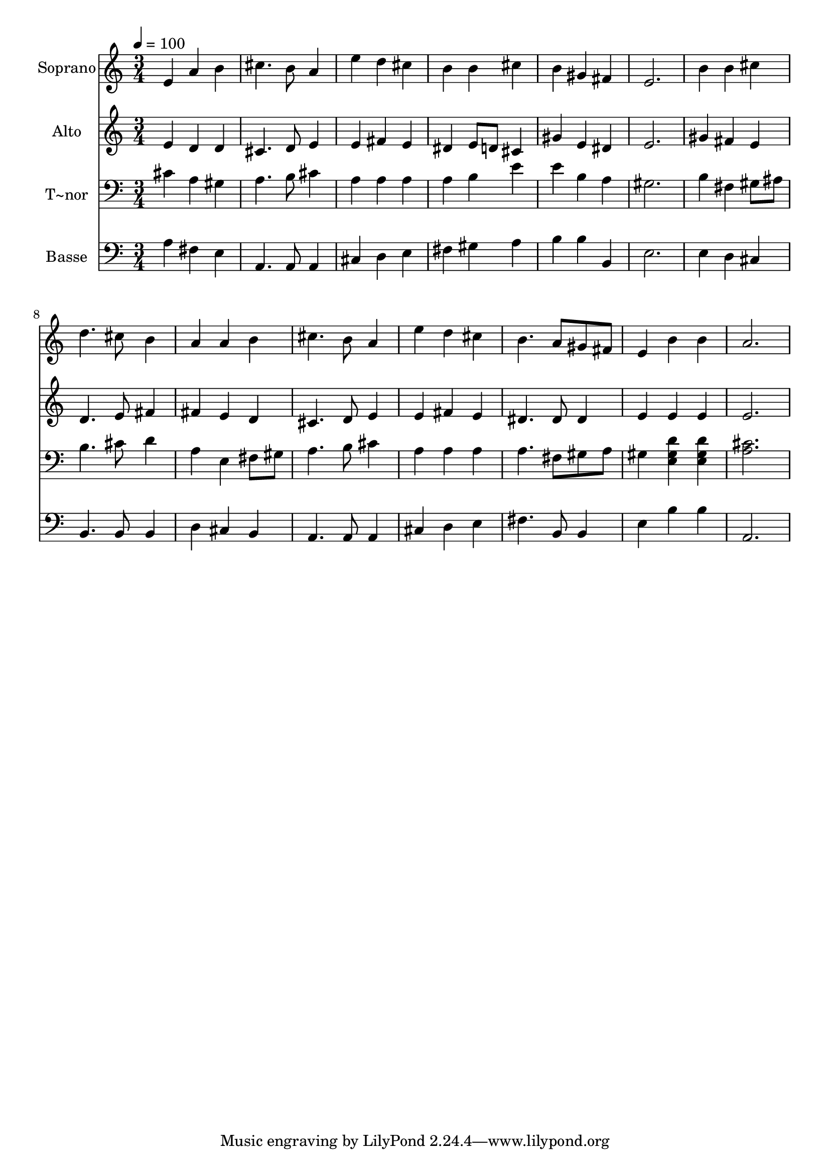 % Lily was here -- automatically converted by /usr/bin/midi2ly from 451.mid
\version "2.14.0"

\layout {
  \context {
    \Voice
    \remove "Note_heads_engraver"
    \consists "Completion_heads_engraver"
    \remove "Rest_engraver"
    \consists "Completion_rest_engraver"
  }
}

trackAchannelA = {
  
  \time 3/4 
  
  \tempo 4 = 100 
  
}

trackA = <<
  \context Voice = voiceA \trackAchannelA
>>


trackBchannelA = {
  
  \set Staff.instrumentName = "Soprano"
  
}

trackBchannelB = \relative c {
  e'4 a b 
  | % 2
  cis4. b8 a4 
  | % 3
  e' d cis 
  | % 4
  b b cis 
  | % 5
  b gis fis 
  | % 6
  e2. 
  | % 7
  b'4 b cis 
  | % 8
  d4. cis8 b4 
  | % 9
  a a b 
  | % 10
  cis4. b8 a4 
  | % 11
  e' d cis 
  | % 12
  b4. a8 gis fis 
  | % 13
  e4 b' b 
  | % 14
  a2. 
  | % 15
  
}

trackB = <<
  \context Voice = voiceA \trackBchannelA
  \context Voice = voiceB \trackBchannelB
>>


trackCchannelA = {
  
  \set Staff.instrumentName = "Alto"
  
}

trackCchannelC = \relative c {
  e'4 d d 
  | % 2
  cis4. d8 e4 
  | % 3
  e fis e 
  | % 4
  dis e8 d cis4 
  | % 5
  gis' e dis 
  | % 6
  e2. 
  | % 7
  gis4 fis e 
  | % 8
  d4. e8 fis4 
  | % 9
  fis e d 
  | % 10
  cis4. d8 e4 
  | % 11
  e fis e 
  | % 12
  dis4. dis8 dis4 
  | % 13
  e e e 
  | % 14
  e2. 
  | % 15
  
}

trackC = <<
  \context Voice = voiceA \trackCchannelA
  \context Voice = voiceB \trackCchannelC
>>


trackDchannelA = {
  
  \set Staff.instrumentName = "T~nor"
  
}

trackDchannelC = \relative c {
  cis'4 a gis 
  | % 2
  a4. b8 cis4 
  | % 3
  a a a 
  | % 4
  a b e 
  | % 5
  e b a 
  | % 6
  gis2. 
  | % 7
  b4 fis gis8 ais 
  | % 8
  b4. cis8 d4 
  | % 9
  a e fis8 gis 
  | % 10
  a4. b8 cis4 
  | % 11
  a a a 
  | % 12
  a4. fis8 gis a 
  | % 13
  gis4 <d' gis, e > <d gis, e > 
  | % 14
  <cis a >2. 
  | % 15
  
}

trackD = <<

  \clef bass
  
  \context Voice = voiceA \trackDchannelA
  \context Voice = voiceB \trackDchannelC
>>


trackEchannelA = {
  
  \set Staff.instrumentName = "Basse"
  
}

trackEchannelC = \relative c {
  a'4 fis e 
  | % 2
  a,4. a8 a4 
  | % 3
  cis d e 
  | % 4
  fis gis a 
  | % 5
  b b b, 
  | % 6
  e2. 
  | % 7
  e4 d cis 
  | % 8
  b4. b8 b4 
  | % 9
  d cis b 
  | % 10
  a4. a8 a4 
  | % 11
  cis d e 
  | % 12
  fis4. b,8 b4 
  | % 13
  e b' b 
  | % 14
  a,2. 
  | % 15
  
}

trackE = <<

  \clef bass
  
  \context Voice = voiceA \trackEchannelA
  \context Voice = voiceB \trackEchannelC
>>


\score {
  <<
    \context Staff=trackB \trackA
    \context Staff=trackB \trackB
    \context Staff=trackC \trackA
    \context Staff=trackC \trackC
    \context Staff=trackD \trackA
    \context Staff=trackD \trackD
    \context Staff=trackE \trackA
    \context Staff=trackE \trackE
  >>
  \layout {}
  \midi {}
}
